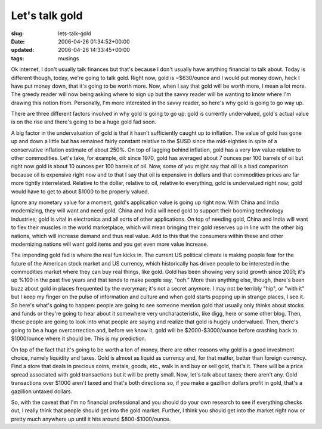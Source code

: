Let's talk gold
===============

:slug: lets-talk-gold
:date: 2006-04-26 01:34:52+00:00
:updated: 2006-04-26 14:33:45+00:00
:tags: musings

Ok internet, I don't usually talk finances but that's because I don't
usually have anything financial to talk about. Today is different
though, today, we're going to talk gold. Right now, gold is ~$630/ounce
and I would put money down, heck I have put money down, that it's going
to be worth more. Now, when I say that gold will be worth more, I mean a
lot more. The greedy reader will now being asking where to sign up but
the savvy reader will be wanting to know where I'm drawing this notion
from. Personally, I'm more interested in the savvy reader, so here's why
gold is going to go way up.

There are three different factors involved in why gold is going to go
up: gold is currently undervalued, gold's actual value is on the rise
and there's going to be a huge gold fad soon.

A big factor in the undervaluation of gold is that it hasn't
sufficiently caught up to inflation. The value of gold has gone up and
down a little but has remained fairly constant relative to the $USD
since the mid-eighties in spite of a conservative inflation estimate of
about 250%. On top of lagging behind inflation, gold has a very low
value relative to other commodities. Let's take, for example, oil: since
1970, gold has averaged about 7 ounces per 100 barrels of oil but right
now gold is about 10 ounces per 100 barrels of oil. Now, some of you
might say that oil is a bad comparison because oil is expensive right
now and to that I say that oil is expensive in dollars and that
commodities prices are far more tightly interrelated. Relative to the
dollar, relative to oil, relative to everything, gold is undervalued
right now; gold would have to get to about $1000 to be properly valued.

Ignore any monetary value for a moment, gold's application value is
going up right now. With China and India modernizing, they will want and
need gold. China and India will need gold to support their booming
technology industries; gold is vital in electronics and all sorts of
other applications. On top of needing gold, China and India will want to
flex their muscles in the world marketplace, which will mean bringing
their gold reserves up in line with the other big nations, which will
increase demand and thus real value. Add to this that the consumers
within these and other modernizing nations will want gold items and you
get even more value increase.

The impending gold fad is where the real fun kicks in. The current US
political climate is making people fear for the future of the American
stock market and US currency, which historically has driven people to be
interested in the commodities market where they can buy real things,
like gold. Gold has been showing very solid growth since 2001; it's up
%100 in the past five years and that tends to make people say, "ooh."
More than anything else, though, there's been buzz about gold in places
frequented by the everyman; it's not a secret anymore. I may not be
terribly "hip", or "with it" but I keep my finger on the pulse of
information and culture and when gold starts popping up in strange
places, I see it. So here's what's going to happen: people are going to
see someone mention gold that usually only thinks about stocks and funds
or they're going to hear about it somewhere very uncharacteristic, like
digg, here or some other blog. Then, these people are going to look into
what people are saying and realize that gold is hugely undervalued.
Then, there's going to be a huge overcorrection and, before we know it,
gold will be $2000-$3000/ounce before crashing back to $1000/ounce where
it should be. This is my prediction.

On top of the fact that it's going to be worth a ton of money, there are
other reasons why gold is a good investment choice, namely liquidity and
taxes. Gold is almost as liquid as currency and, for that matter, better
than foreign currency. Find a store that deals in precious coins,
metals, goods, etc., walk in and buy or sell gold, that's it. There will
be a price spread associated with gold transactions but it will be
pretty small. Now, let's talk about taxes; there aren't any. Gold
transactions over $1000 aren't taxed and that's both directions so, if
you make a gazillion dollars profit in gold, that's a gazillion untaxed
dollars.

So, with the caveat that I'm no financial professional and you should do
your own research to see if everything checks out, I really think that
people should get into the gold market. Further, I think you should get
into the market right now or pretty much anywhere up until it hits
around $800-$1000/ounce.
